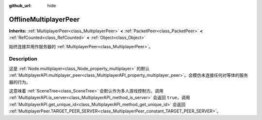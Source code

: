 :github_url: hide

.. DO NOT EDIT THIS FILE!!!
.. Generated automatically from Godot engine sources.
.. Generator: https://github.com/godotengine/godot/tree/master/doc/tools/make_rst.py.
.. XML source: https://github.com/godotengine/godot/tree/master/doc/classes/OfflineMultiplayerPeer.xml.

.. _class_OfflineMultiplayerPeer:

OfflineMultiplayerPeer
======================

**Inherits:** :ref:`MultiplayerPeer<class_MultiplayerPeer>` **<** :ref:`PacketPeer<class_PacketPeer>` **<** :ref:`RefCounted<class_RefCounted>` **<** :ref:`Object<class_Object>`

始终连接并用作服务器的 :ref:`MultiplayerPeer<class_MultiplayerPeer>`\ 。

.. rst-class:: classref-introduction-group

Description
-----------

这是 :ref:`Node.multiplayer<class_Node_property_multiplayer>` 的默认 :ref:`MultiplayerAPI.multiplayer_peer<class_MultiplayerAPI_property_multiplayer_peer>`\ 。会模仿未连接任何对等体的服务器的行为。

这意味着 :ref:`SceneTree<class_SceneTree>` 会默认作为多人游戏控制方。调用 :ref:`MultiplayerAPI.is_server<class_MultiplayerAPI_method_is_server>` 会返回 ``true``\ ，调用 :ref:`MultiplayerAPI.get_unique_id<class_MultiplayerAPI_method_get_unique_id>` 会返回 :ref:`MultiplayerPeer.TARGET_PEER_SERVER<class_MultiplayerPeer_constant_TARGET_PEER_SERVER>`\ 。

.. |virtual| replace:: :abbr:`virtual (This method should typically be overridden by the user to have any effect.)`
.. |const| replace:: :abbr:`const (This method has no side effects. It doesn't modify any of the instance's member variables.)`
.. |vararg| replace:: :abbr:`vararg (This method accepts any number of arguments after the ones described here.)`
.. |constructor| replace:: :abbr:`constructor (This method is used to construct a type.)`
.. |static| replace:: :abbr:`static (This method doesn't need an instance to be called, so it can be called directly using the class name.)`
.. |operator| replace:: :abbr:`operator (This method describes a valid operator to use with this type as left-hand operand.)`
.. |bitfield| replace:: :abbr:`BitField (This value is an integer composed as a bitmask of the following flags.)`
